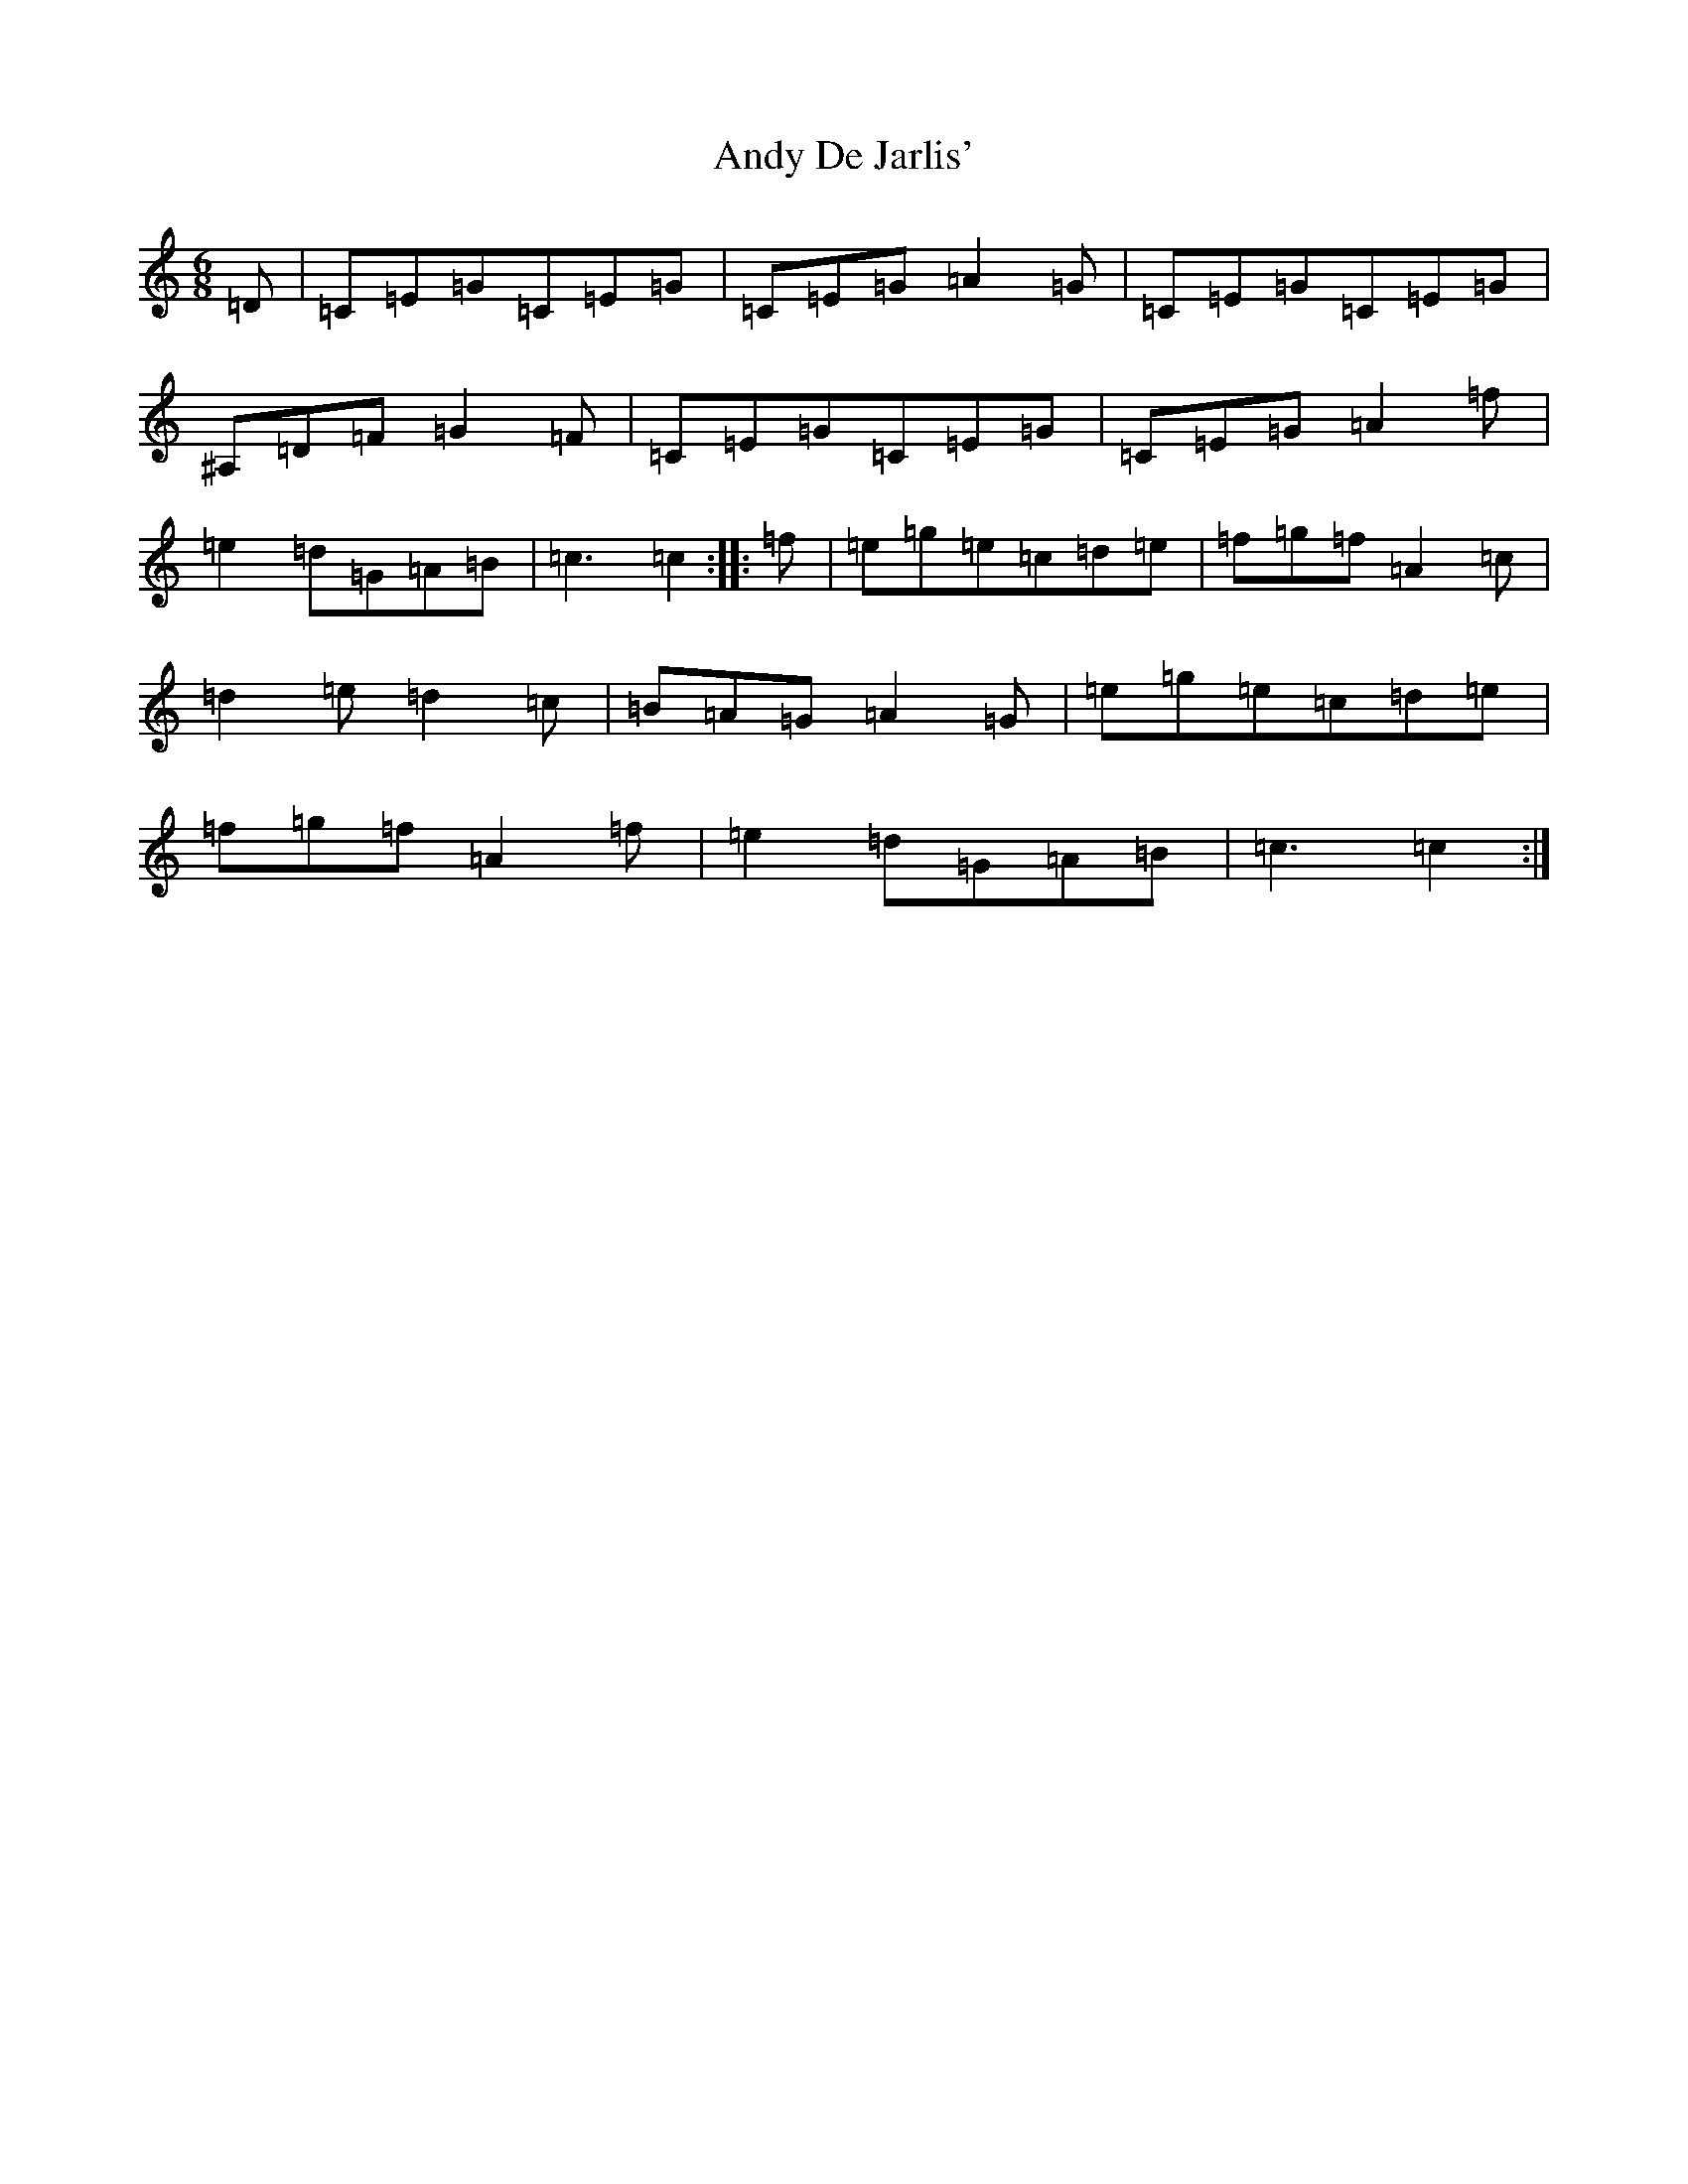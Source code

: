 X: 738
T: Andy De Jarlis'
S: https://thesession.org/tunes/838#setting22117
R: jig
M:6/8
L:1/8
K: C Major
=D|=C=E=G=C=E=G|=C=E=G=A2=G|=C=E=G=C=E=G|^A,=D=F=G2=F|=C=E=G=C=E=G|=C=E=G=A2=f|=e2=d=G=A=B|=c3=c2:||:=f|=e=g=e=c=d=e|=f=g=f=A2=c|=d2=e=d2=c|=B=A=G=A2=G|=e=g=e=c=d=e|=f=g=f=A2=f|=e2=d=G=A=B|=c3=c2:|
